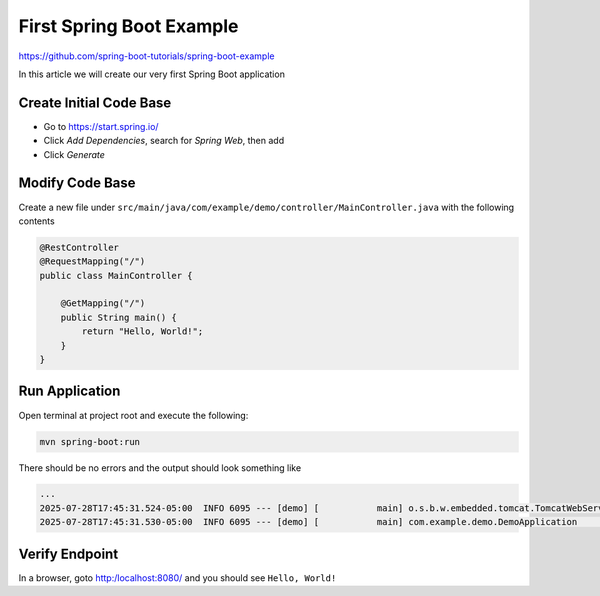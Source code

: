 First Spring Boot Example
=========================

https://github.com/spring-boot-tutorials/spring-boot-example

In this article we will create our very first Spring Boot application

Create Initial Code Base
------------------------

- Go to https://start.spring.io/
- Click `Add Dependencies`, search for `Spring Web`, then add
- Click `Generate`

.. image:: public/00-spring-boot-example--1.jpg

Modify Code Base
----------------

Create a new file under ``src/main/java/com/example/demo/controller/MainController.java``
with the following contents

.. code-block:: java

    @RestController
    @RequestMapping("/")
    public class MainController {

        @GetMapping("/")
        public String main() {
            return "Hello, World!";
        }
    }

Run Application
---------------

Open terminal at project root and execute the following:

.. code-block:: sh

    mvn spring-boot:run

There should be no errors and the output should look something like

.. code-block:: sh

    ...
    2025-07-28T17:45:31.524-05:00  INFO 6095 --- [demo] [           main] o.s.b.w.embedded.tomcat.TomcatWebServer  : Tomcat started on port 8080 (http) with context path '/'
    2025-07-28T17:45:31.530-05:00  INFO 6095 --- [demo] [           main] com.example.demo.DemoApplication         : Started DemoApplication in 0.814 seconds (process running for 0.953)

Verify Endpoint
---------------

In a browser, goto http:/localhost:8080/ and you should see ``Hello, World!``